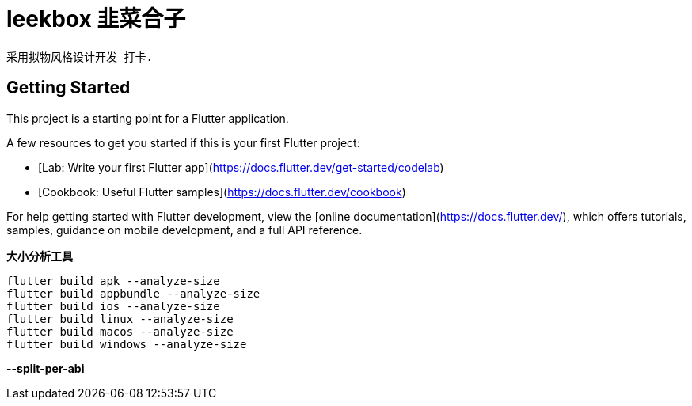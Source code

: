 # leekbox 韭菜合子

 采用拟物风格设计开发 打卡.

## Getting Started

This project is a starting point for a Flutter application.

A few resources to get you started if this is your first Flutter project:

- [Lab: Write your first Flutter app](https://docs.flutter.dev/get-started/codelab)
- [Cookbook: Useful Flutter samples](https://docs.flutter.dev/cookbook)

For help getting started with Flutter development, view the
[online documentation](https://docs.flutter.dev/), which offers tutorials,
samples, guidance on mobile development, and a full API reference.


**大小分析工具 **

    flutter build apk --analyze-size
    flutter build appbundle --analyze-size
    flutter build ios --analyze-size
    flutter build linux --analyze-size
    flutter build macos --analyze-size
    flutter build windows --analyze-size

**--split-per-abi**
